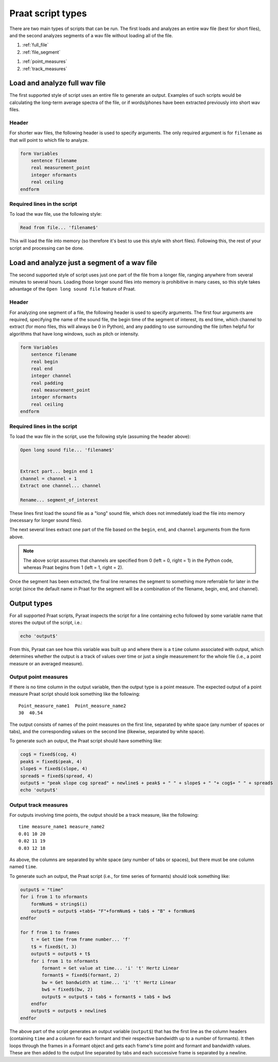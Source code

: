 .. _praat_script_types:

Praat script types
==================

There are two main types of scripts that can be run.  The first loads and analyzes an entire wav file (best for short files),
and the second analyzes segments of a wav file without loading all of the file.

1. :ref:`full_file`
2. :ref:`file_segment`

1. :ref:`point_measures`
2. :ref:`track_measures`


.. _full_file:

Load and analyze full wav file
------------------------------

The first supported style of script uses an entire file to generate an output. Examples of such scripts would be calculating the
long-term average spectra of the file, or if words/phones have
been extracted previously into short wav files.

Header
``````

For shorter wav files, the following header is used to specify arguments.  The only required argument is for ``filename``
as that will point to which file to analyze.

.. code-block:: praat

   form Variables
       sentence filename
       real measurement_point
       integer nformants
       real ceiling
   endform


Required lines in the script
````````````````````````````

To load the wav file, use the following style:

.. code-block:: praat

   Read from file... 'filename$'


This will load the file into memory (so therefore it's best to use this style with short files).  Following this, the
rest of your script and processing can be done.

.. _file_segment:

Load and analyze just a segment of a wav file
---------------------------------------------

The second supported style of script uses just one part of the file from a longer file, ranging anywhere from several minutes
to several hours.  Loading those longer sound files into memory is prohibitive in many cases, so this style takes advantage
of the ``Open long sound file`` feature of Praat.

Header
``````

For analyzing one segment of a file, the following header is used to specify arguments.  The first four arguments are
required, specifying the name of the sound file, the begin time of the segment of interest, its end time, which channel
to extract (for mono files, this will always be 0 in Python), and any padding to use surrounding the file (often helpful
for algorithms that have long windows, such as pitch or intensity.

.. code-block:: praat

   form Variables
       sentence filename
       real begin
       real end
       integer channel
       real padding
       real measurement_point
       integer nformants
       real ceiling
   endform

Required lines in the script
````````````````````````````

To load the wav file in the script, use the following style (assuming the header above):

.. code-block:: praat

   Open long sound file... 'filename$'


   Extract part... begin end 1
   channel = channel + 1
   Extract one channel... channel

   Rename... segment_of_interest

These lines first load the sound file as a "long" sound file, which does not immediately load the file into memory (necessary for longer sound files).

The next several lines extract one part of the file based on the ``begin``, ``end``, and ``channel`` arguments from the form above.

.. note::

   The above script assumes that channels are specified from 0 (left = 0, right = 1) in the Python code,
   whereas Praat begins from 1 (left = 1, right = 2).

Once the segment has been extracted, the final line renames the segment to something more referrable for later in the script
(since the default name in Praat for the segment will be a combination of the filename, begin, end, and channel).

Output types
------------

For all supported Praat scripts, Pyraat inspects the script for a line containing ``echo`` followed by some variable name
that stores the output of the script, i.e.:

.. code-block:: praat

   echo 'output$'

From this, Pyraat can see how this variable was built up and where there is a ``time`` column associated with output, which
determines whether the output is a track of values over time or just a single measurement for the whole file (i.e., a point
measure or an averaged measure).

.. _point_measures:

Output point measures
`````````````````````

If there is no time column in the output variable, then the output type is a point measure.
The expected output of a point measure Praat script should look something like the following:

::

   Point_measure_name1  Point_measure_name2
   30  40.54

The output consists of names of the point measures on the first line, separated by white space (any number of spaces or tabs),
and the corresponding values on the second line (likewise, separated by white space).

To generate such an output, the Praat script should have something like:

.. code-block:: praat

   cog$ = fixed$(cog, 4)
   peak$ = fixed$(peak, 4)
   slope$ = fixed$(slope, 4)
   spread$ = fixed$(spread, 4)
   output$ = "peak slope cog spread" + newline$ + peak$ + " " + slope$ + " "+ cog$+ " " + spread$
   echo 'output$'


.. _track_measures:

Output track measures
`````````````````````

For outputs involving time points, the output should be a track measure, like the following:

::

   time measure_name1 measure_name2
   0.01 10 20
   0.02 11 19
   0.03 12 18

As above, the columns are separated by white space (any number of tabs or spaces), but there must be one column named ``time``.

To generate such an output, the Praat script (i.e., for time series of formants) should look something like:

.. code-block:: praat


   output$ = "time"
   for i from 1 to nformants
       formNum$ = string$(i)
       output$ = output$ +tab$+ "F"+formNum$ + tab$ + "B" + formNum$
   endfor

   for f from 1 to frames
       t = Get time from frame number... 'f'
       t$ = fixed$(t, 3)
       output$ = output$ + t$
       for i from 1 to nformants
           formant = Get value at time... 'i' 't' Hertz Linear
           formant$ = fixed$(formant, 2)
           bw = Get bandwidth at time... 'i' 't' Hertz Linear
           bw$ = fixed$(bw, 2)
           output$ = output$ + tab$ + formant$ + tab$ + bw$
       endfor
       output$ = output$ + newline$
   endfor

The above part of the script generates an output variable (``output$``) that has the first line as the column headers
(containing ``time`` and a column for each formant and their respective bandwidth up to a number of formants).
It then loops through the frames in a Formant object and gets each frame's time point and formant and bandwidth values.
These are then added to the output line separated by tabs and each successive frame is separated by a newline.